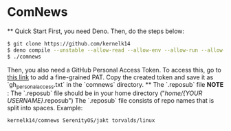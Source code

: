 * ComNews
  ** Quick Start
    First, you need Deno.
    Then, do the steps below:
    #+begin_src bash
    $ git clone https://github.com/kernelk14
    $ deno compile --unstable --allow-read --allow-env --allow-run --allow-net main.js
    $ ./comnews
    #+end_src
    Then, you also need a GitHub Personal Access Token. To access this, go to [[https://github.com/settings/tokens?type=beta][this link]] to add a fine-grained PAT. Copy the created token and save it as `gh_personal_access.txt` in the `comnews` directory.
  ** The `.reposub` file
    *NOTE* : The `.reposub` file should be in your home directory ("/home/{YOUR USERNAME}/.reposub")
    The `.reposub` file consists of repo names that is split into spaces.
    Example:
      #+begin_src
      kernelk14/comnews SerenityOS/jakt torvalds/linux
      #+end_src
